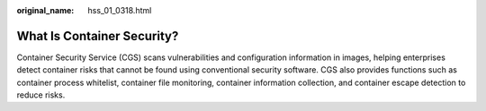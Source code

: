 :original_name: hss_01_0318.html

.. _hss_01_0318:

What Is Container Security?
===========================

Container Security Service (CGS) scans vulnerabilities and configuration information in images, helping enterprises detect container risks that cannot be found using conventional security software. CGS also provides functions such as container process whitelist, container file monitoring, container information collection, and container escape detection to reduce risks.
